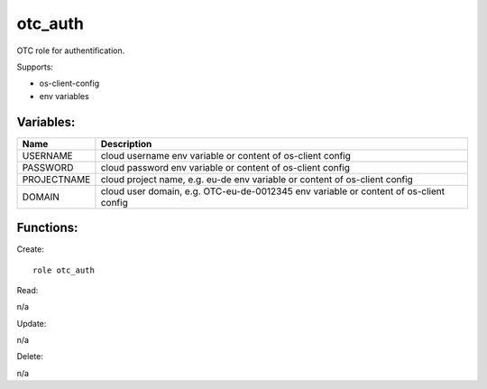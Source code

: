 otc_auth
--------

OTC role for authentification.

Supports:

* os-client-config
* env variables

Variables:
^^^^^^^^^^

+--------------+---------------------------------------------+
| Name         | Description                                 |
+==============+=============================================+
| USERNAME     | cloud username                              |
|              | env variable or content of os-client config |
+--------------+---------------------------------------------+
| PASSWORD     | cloud password                              |
|              | env variable or content of os-client config |
+--------------+---------------------------------------------+
| PROJECTNAME  | cloud project name, e.g. eu-de              |
|              | env variable or content of os-client config |
+--------------+---------------------------------------------+
| DOMAIN       | cloud user domain, e.g. OTC-eu-de-0012345   |
|              | env variable or content of os-client config |
+--------------+---------------------------------------------+

Functions:
^^^^^^^^^^

Create::

    role otc_auth

Read::

n/a

Update::

n/a

Delete::

n/a


